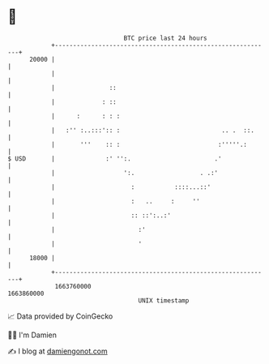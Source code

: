 * 👋

#+begin_example
                                   BTC price last 24 hours                    
               +------------------------------------------------------------+ 
         20000 |                                                            | 
               |                                                            | 
               |               ::                                           | 
               |             : ::                                           | 
               |      :      : : :                                          | 
               |   :'' :..:::':: :                            .. .  ::.     | 
               |       '''    :: :                           :'''''.:       | 
   $ USD       |              :' '':.                       .'              | 
               |                   ':.                  . .:'               | 
               |                     :           ::::...::'                 | 
               |                     :   ..     :     ''                    | 
               |                     :: ::':..:'                            | 
               |                       :'                                   | 
               |                       '                                    | 
         18000 |                                                            | 
               +------------------------------------------------------------+ 
                1663760000                                        1663860000  
                                       UNIX timestamp                         
#+end_example
📈 Data provided by CoinGecko

🧑‍💻 I'm Damien

✍️ I blog at [[https://www.damiengonot.com][damiengonot.com]]
